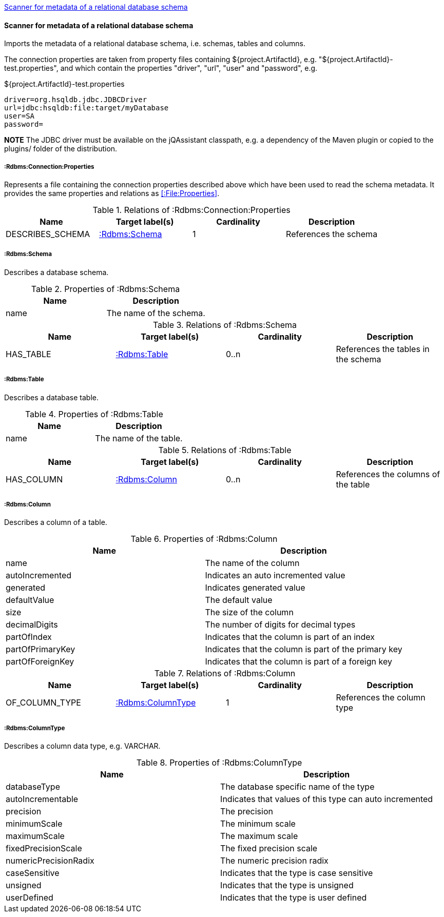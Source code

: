 <<SchemaScanner>>
[[SchemaScanner]]
==== Scanner for metadata of a relational database schema
Imports the metadata of a relational database schema, i.e. schemas, tables and columns.

The connection properties are taken from property files containing ${project.ArtifactId}, e.g. "${project.ArtifactId}-test.properties", and which contain the properties "driver", "url", "user" and "password", e.g.

[source]
.${project.ArtifactId}-test.properties
----
driver=org.hsqldb.jdbc.JDBCDriver
url=jdbc:hsqldb:file:target/myDatabase
user=SA
password=
----

*NOTE* The JDBC driver must be available on the jQAssistant classpath, e.g. a dependency of the Maven plugin or copied to the plugins/ folder of the distribution.

[[:Rdbms:Connection:Properties]]
===== :Rdbms:Connection:Properties
Represents a file containing the connection properties described above which have been used to read the schema metadata. It provides the same
properties and relations as <<:File:Properties>>.

.Relations of :Rdbms:Connection:Properties
[options="header"]
|====
| Name             | Target label(s)   | Cardinality | Description
| DESCRIBES_SCHEMA | <<:Rdbms:Schema>> | 1           | References the schema
|====

[[:Rdbms:Schema]]
===== :Rdbms:Schema
Describes a database schema.

.Properties of :Rdbms:Schema
[options="header"]
|====
| Name | Description
| name | The name of the schema.
|====

.Relations of :Rdbms:Schema
[options="header"]
|====
| Name      | Target label(s)  | Cardinality | Description
| HAS_TABLE | <<:Rdbms:Table>> | 0..n        | References the tables in the schema
|====

[[:Rdbms:Table]]
===== :Rdbms:Table
Describes a database table.

.Properties of :Rdbms:Table
[options="header"]
|====
| Name | Description
| name | The name of the table.
|====

.Relations of :Rdbms:Table
[options="header"]
|====
| Name       | Target label(s)   | Cardinality | Description
| HAS_COLUMN | <<:Rdbms:Column>> | 0..n        | References the columns of the table
|====

[[:Rdbms:Column]]
===== :Rdbms:Column
Describes a column of a table.

.Properties of :Rdbms:Column
[options="header"]
|====
| Name             | Description
| name             | The name of the column
| autoIncremented  | Indicates an auto incremented value
| generated        | Indicates generated value
| defaultValue     | The default value
| size             | The size of the column
| decimalDigits    | The number of digits for decimal types
| partOfIndex      | Indicates that the column is part of an index
| partOfPrimaryKey | Indicates that the column is part of the primary key
| partOfForeignKey | Indicates that the column is part of a foreign key
|====

.Relations of :Rdbms:Column
[options="header"]
|====
| Name           | Target label(s)       | Cardinality | Description
| OF_COLUMN_TYPE | <<:Rdbms:ColumnType>> | 1           | References the column type
|====

[[:Rdbms:ColumnType]]
===== :Rdbms:ColumnType
Describes a column data type, e.g. VARCHAR.

.Properties of :Rdbms:ColumnType
[options="header"]
|====
| Name                  | Description
| databaseType          | The database specific name of the type
| autoIncrementable     | Indicates that values of this type can auto incremented
| precision             | The precision
| minimumScale          | The minimum scale
| maximumScale          | The maximum scale
| fixedPrecisionScale   | The fixed precision scale
| numericPrecisionRadix | The numeric precision radix
| caseSensitive         | Indicates that the type is case sensitive
| unsigned              | Indicates that the type is unsigned
| userDefined           | Indicates that the type is user defined
|====
